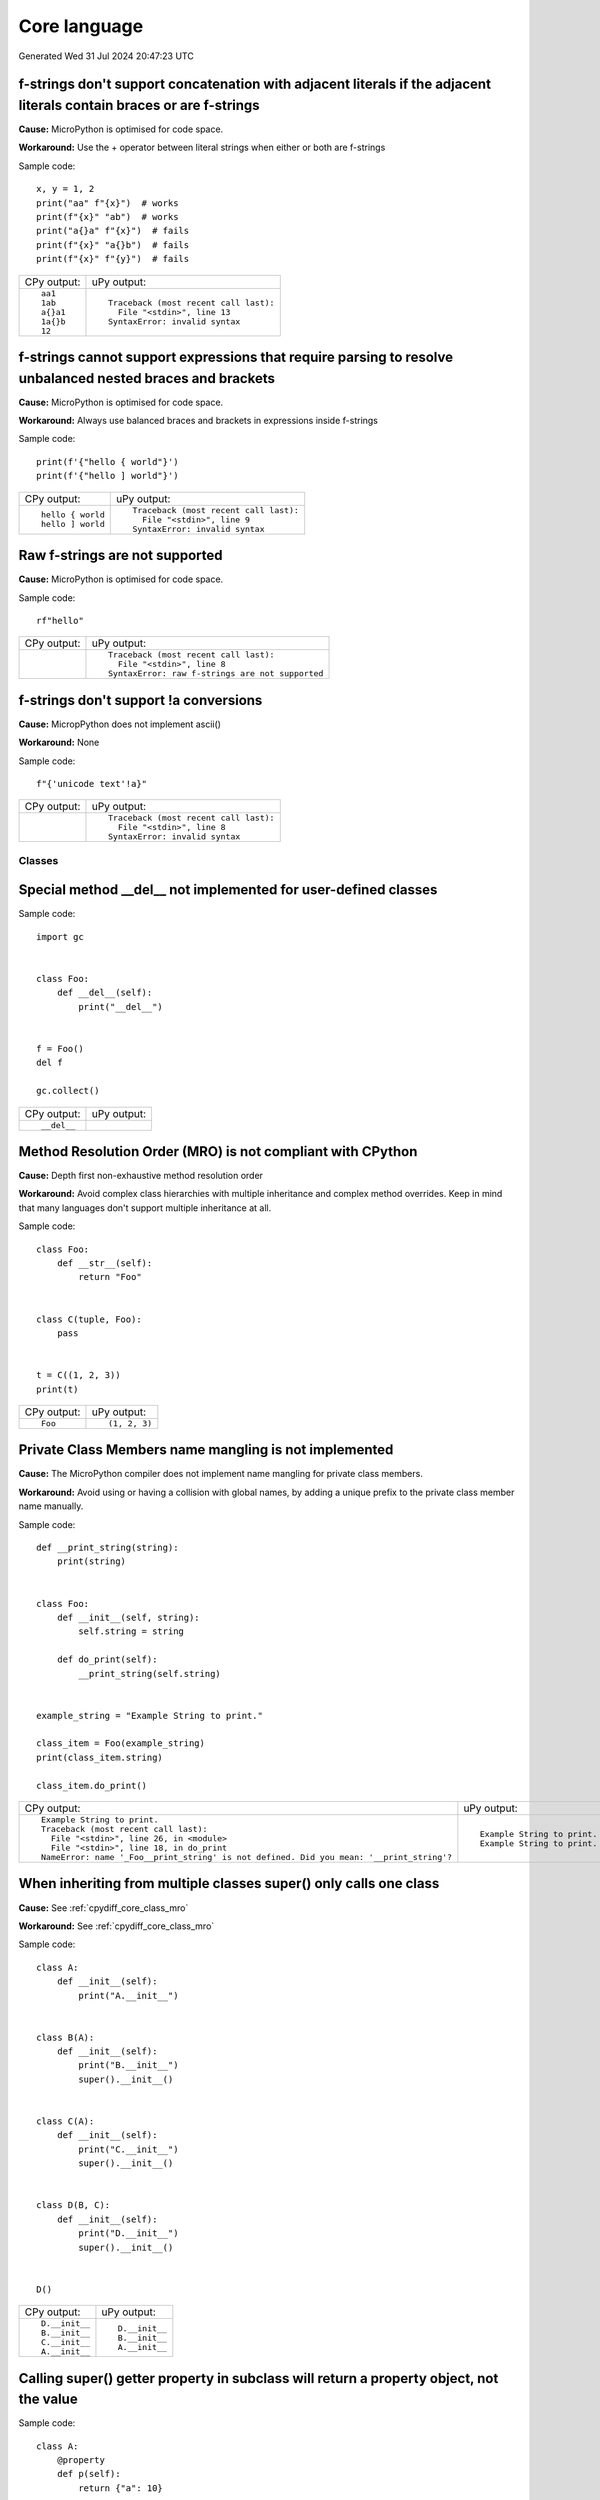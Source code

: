.. This document was generated by tools/gen-cpydiff.py

Core language
=============
Generated Wed 31 Jul 2024 20:47:23 UTC

.. _cpydiff_core_fstring_concat:

f-strings don't support concatenation with adjacent literals if the adjacent literals contain braces or are f-strings
~~~~~~~~~~~~~~~~~~~~~~~~~~~~~~~~~~~~~~~~~~~~~~~~~~~~~~~~~~~~~~~~~~~~~~~~~~~~~~~~~~~~~~~~~~~~~~~~~~~~~~~~~~~~~~~~~~~~~

**Cause:** MicroPython is optimised for code space.

**Workaround:** Use the + operator between literal strings when either or both are f-strings

Sample code::

    
    x, y = 1, 2
    print("aa" f"{x}")  # works
    print(f"{x}" "ab")  # works
    print("a{}a" f"{x}")  # fails
    print(f"{x}" "a{}b")  # fails
    print(f"{x}" f"{y}")  # fails

+-------------+----------------------------------------+
| CPy output: | uPy output:                            |
+-------------+----------------------------------------+
| ::          | ::                                     |
|             |                                        |
|     aa1     |     Traceback (most recent call last): |
|     1ab     |       File "<stdin>", line 13          |
|     a{}a1   |     SyntaxError: invalid syntax        |
|     1a{}b   |                                        |
|     12      |                                        |
+-------------+----------------------------------------+

.. _cpydiff_core_fstring_parser:

f-strings cannot support expressions that require parsing to resolve unbalanced nested braces and brackets
~~~~~~~~~~~~~~~~~~~~~~~~~~~~~~~~~~~~~~~~~~~~~~~~~~~~~~~~~~~~~~~~~~~~~~~~~~~~~~~~~~~~~~~~~~~~~~~~~~~~~~~~~~

**Cause:** MicroPython is optimised for code space.

**Workaround:** Always use balanced braces and brackets in expressions inside f-strings

Sample code::

    
    print(f'{"hello { world"}')
    print(f'{"hello ] world"}')

+-------------------+----------------------------------------+
| CPy output:       | uPy output:                            |
+-------------------+----------------------------------------+
| ::                | ::                                     |
|                   |                                        |
|     hello { world |     Traceback (most recent call last): |
|     hello ] world |       File "<stdin>", line 9           |
|                   |     SyntaxError: invalid syntax        |
+-------------------+----------------------------------------+

.. _cpydiff_core_fstring_raw:

Raw f-strings are not supported
~~~~~~~~~~~~~~~~~~~~~~~~~~~~~~~

**Cause:** MicroPython is optimised for code space.

Sample code::

    
    rf"hello"

+-------------+--------------------------------------------------+
| CPy output: | uPy output:                                      |
+-------------+--------------------------------------------------+
|             | ::                                               |
|             |                                                  |
|             |     Traceback (most recent call last):           |
|             |       File "<stdin>", line 8                     |
|             |     SyntaxError: raw f-strings are not supported |
+-------------+--------------------------------------------------+

.. _cpydiff_core_fstring_repr:

f-strings don't support !a conversions
~~~~~~~~~~~~~~~~~~~~~~~~~~~~~~~~~~~~~~

**Cause:** MicropPython does not implement ascii()

**Workaround:** None

Sample code::

    
    f"{'unicode text'!a}"

+-------------+----------------------------------------+
| CPy output: | uPy output:                            |
+-------------+----------------------------------------+
|             | ::                                     |
|             |                                        |
|             |     Traceback (most recent call last): |
|             |       File "<stdin>", line 8           |
|             |     SyntaxError: invalid syntax        |
+-------------+----------------------------------------+

Classes
-------

.. _cpydiff_core_class_delnotimpl:

Special method __del__ not implemented for user-defined classes
~~~~~~~~~~~~~~~~~~~~~~~~~~~~~~~~~~~~~~~~~~~~~~~~~~~~~~~~~~~~~~~

Sample code::

    import gc
    
    
    class Foo:
        def __del__(self):
            print("__del__")
    
    
    f = Foo()
    del f
    
    gc.collect()

+-------------+-------------+
| CPy output: | uPy output: |
+-------------+-------------+
| ::          |             |
|             |             |
|     __del__ |             |
+-------------+-------------+

.. _cpydiff_core_class_mro:

Method Resolution Order (MRO) is not compliant with CPython
~~~~~~~~~~~~~~~~~~~~~~~~~~~~~~~~~~~~~~~~~~~~~~~~~~~~~~~~~~~

**Cause:** Depth first non-exhaustive method resolution order

**Workaround:** Avoid complex class hierarchies with multiple inheritance and complex method overrides. Keep in mind that many languages don't support multiple inheritance at all.

Sample code::

    
    
    class Foo:
        def __str__(self):
            return "Foo"
    
    
    class C(tuple, Foo):
        pass
    
    
    t = C((1, 2, 3))
    print(t)

+-------------+---------------+
| CPy output: | uPy output:   |
+-------------+---------------+
| ::          | ::            |
|             |               |
|     Foo     |     (1, 2, 3) |
+-------------+---------------+

.. _cpydiff_core_class_name_mangling:

Private Class Members name mangling is not implemented
~~~~~~~~~~~~~~~~~~~~~~~~~~~~~~~~~~~~~~~~~~~~~~~~~~~~~~

**Cause:** The MicroPython compiler does not implement name mangling for private class members.

**Workaround:** Avoid using or having a collision with global names, by adding a unique prefix to the private class member name manually.

Sample code::

    
    
    def __print_string(string):
        print(string)
    
    
    class Foo:
        def __init__(self, string):
            self.string = string
    
        def do_print(self):
            __print_string(self.string)
    
    
    example_string = "Example String to print."
    
    class_item = Foo(example_string)
    print(class_item.string)
    
    class_item.do_print()

+------------------------------------------------------------------------------------------+------------------------------+
| CPy output:                                                                              | uPy output:                  |
+------------------------------------------------------------------------------------------+------------------------------+
| ::                                                                                       | ::                           |
|                                                                                          |                              |
|     Example String to print.                                                             |     Example String to print. |
|     Traceback (most recent call last):                                                   |     Example String to print. |
|       File "<stdin>", line 26, in <module>                                               |                              |
|       File "<stdin>", line 18, in do_print                                               |                              |
|     NameError: name '_Foo__print_string' is not defined. Did you mean: '__print_string'? |                              |
+------------------------------------------------------------------------------------------+------------------------------+

.. _cpydiff_core_class_supermultiple:

When inheriting from multiple classes super() only calls one class
~~~~~~~~~~~~~~~~~~~~~~~~~~~~~~~~~~~~~~~~~~~~~~~~~~~~~~~~~~~~~~~~~~

**Cause:** See :ref:`cpydiff_core_class_mro`

**Workaround:** See :ref:`cpydiff_core_class_mro`

Sample code::

    
    
    class A:
        def __init__(self):
            print("A.__init__")
    
    
    class B(A):
        def __init__(self):
            print("B.__init__")
            super().__init__()
    
    
    class C(A):
        def __init__(self):
            print("C.__init__")
            super().__init__()
    
    
    class D(B, C):
        def __init__(self):
            print("D.__init__")
            super().__init__()
    
    
    D()

+----------------+----------------+
| CPy output:    | uPy output:    |
+----------------+----------------+
| ::             | ::             |
|                |                |
|     D.__init__ |     D.__init__ |
|     B.__init__ |     B.__init__ |
|     C.__init__ |     A.__init__ |
|     A.__init__ |                |
+----------------+----------------+

.. _cpydiff_core_class_superproperty:

Calling super() getter property in subclass will return a property object, not the value
~~~~~~~~~~~~~~~~~~~~~~~~~~~~~~~~~~~~~~~~~~~~~~~~~~~~~~~~~~~~~~~~~~~~~~~~~~~~~~~~~~~~~~~~

Sample code::

    
    
    class A:
        @property
        def p(self):
            return {"a": 10}
    
    
    class AA(A):
        @property
        def p(self):
            return super().p
    
    
    a = AA()
    print(a.p)

+---------------+----------------+
| CPy output:   | uPy output:    |
+---------------+----------------+
| ::            | ::             |
|               |                |
|     {'a': 10} |     <property> |
+---------------+----------------+

Functions
---------

.. _cpydiff_core_function_argcount:

Error messages for methods may display unexpected argument counts
~~~~~~~~~~~~~~~~~~~~~~~~~~~~~~~~~~~~~~~~~~~~~~~~~~~~~~~~~~~~~~~~~

**Cause:** MicroPython counts "self" as an argument.

**Workaround:** Interpret error messages with the information above in mind.

Sample code::

    try:
        [].append()
    except Exception as e:
        print(e)

+--------------------------------------------------------+------------------------------------------------------------+
| CPy output:                                            | uPy output:                                                |
+--------------------------------------------------------+------------------------------------------------------------+
| ::                                                     | ::                                                         |
|                                                        |                                                            |
|     list.append() takes exactly one argument (0 given) |     function takes 2 positional arguments but 1 were given |
+--------------------------------------------------------+------------------------------------------------------------+

.. _cpydiff_core_function_moduleattr:

Function objects do not have the ``__module__`` attribute
~~~~~~~~~~~~~~~~~~~~~~~~~~~~~~~~~~~~~~~~~~~~~~~~~~~~~~~~~

**Cause:** MicroPython is optimized for reduced code size and RAM usage.

**Workaround:** Use ``sys.modules[function.__globals__['__name__']]`` for non-builtin modules.

Sample code::

    
    
    def f():
        pass
    
    
    print(f.__module__)

+--------------+---------------------------------------------------------------------+
| CPy output:  | uPy output:                                                         |
+--------------+---------------------------------------------------------------------+
| ::           | ::                                                                  |
|              |                                                                     |
|     __main__ |     Traceback (most recent call last):                              |
|              |       File "<stdin>", line 13, in <module>                          |
|              |     AttributeError: 'function' object has no attribute '__module__' |
+--------------+---------------------------------------------------------------------+

.. _cpydiff_core_function_userattr:

User-defined attributes for functions are not supported
~~~~~~~~~~~~~~~~~~~~~~~~~~~~~~~~~~~~~~~~~~~~~~~~~~~~~~~

**Cause:** MicroPython is highly optimized for memory usage.

**Workaround:** Use external dictionary, e.g. ``FUNC_X[f] = 0``.

Sample code::

    
    
    def f():
        pass
    
    
    f.x = 0
    print(f.x)

+-------------+------------------------------------------------------------+
| CPy output: | uPy output:                                                |
+-------------+------------------------------------------------------------+
| ::          | ::                                                         |
|             |                                                            |
|     0       |     Traceback (most recent call last):                     |
|             |       File "<stdin>", line 13, in <module>                 |
|             |     AttributeError: 'function' object has no attribute 'x' |
+-------------+------------------------------------------------------------+

Generator
---------

.. _cpydiff_core_generator_noexit:

Context manager __exit__() not called in a generator which does not run to completion
~~~~~~~~~~~~~~~~~~~~~~~~~~~~~~~~~~~~~~~~~~~~~~~~~~~~~~~~~~~~~~~~~~~~~~~~~~~~~~~~~~~~~

Sample code::

    
    
    class foo(object):
        def __enter__(self):
            print("Enter")
    
        def __exit__(self, *args):
            print("Exit")
    
    
    def bar(x):
        with foo():
            while True:
                x += 1
                yield x
    
    
    def func():
        g = bar(0)
        for _ in range(3):
            print(next(g))
    
    
    func()

+-------------+-------------+
| CPy output: | uPy output: |
+-------------+-------------+
| ::          | ::          |
|             |             |
|     Enter   |     Enter   |
|     1       |     1       |
|     2       |     2       |
|     3       |     3       |
|     Exit    |             |
+-------------+-------------+

Runtime
-------

.. _cpydiff_core_locals:

Local variables aren't included in locals() result
~~~~~~~~~~~~~~~~~~~~~~~~~~~~~~~~~~~~~~~~~~~~~~~~~~

**Cause:** MicroPython doesn't maintain symbolic local environment, it is optimized to an array of slots. Thus, local variables can't be accessed by a name.

Sample code::

    
    
    def test():
        val = 2
        print(locals())
    
    
    test()

+----------------+------------------------------------------------------------------------------------------------+
| CPy output:    | uPy output:                                                                                    |
+----------------+------------------------------------------------------------------------------------------------+
| ::             | ::                                                                                             |
|                |                                                                                                |
|     {'val': 2} |     {'test': <function test at 0x7fadd0382260>, '__name__': '__main__', '__file__': '<stdin>'} |
+----------------+------------------------------------------------------------------------------------------------+

.. _cpydiff_core_locals_eval:

Code running in eval() function doesn't have access to local variables
~~~~~~~~~~~~~~~~~~~~~~~~~~~~~~~~~~~~~~~~~~~~~~~~~~~~~~~~~~~~~~~~~~~~~~

**Cause:** MicroPython doesn't maintain symbolic local environment, it is optimized to an array of slots. Thus, local variables can't be accessed by a name. Effectively, ``eval(expr)`` in MicroPython is equivalent to ``eval(expr, globals(), globals())``.

Sample code::

    val = 1
    
    
    def test():
        val = 2
        print(val)
        eval("print(val)")
    
    
    test()

+-------------+-------------+
| CPy output: | uPy output: |
+-------------+-------------+
| ::          | ::          |
|             |             |
|     2       |     2       |
|     2       |     1       |
+-------------+-------------+

import
------

.. _cpydiff_core_import_all:

__all__ is unsupported in __init__.py in MicroPython.
~~~~~~~~~~~~~~~~~~~~~~~~~~~~~~~~~~~~~~~~~~~~~~~~~~~~~

**Cause:** Not implemented.

**Workaround:** Manually import the sub-modules directly in __init__.py using ``from . import foo, bar``.

Sample code::

    from modules3 import *
    
    foo.hello()

+-------------+-------------------------------------------+
| CPy output: | uPy output:                               |
+-------------+-------------------------------------------+
| ::          | ::                                        |
|             |                                           |
|     hello   |     Traceback (most recent call last):    |
|             |       File "<stdin>", line 9, in <module> |
|             |     NameError: name 'foo' isn't defined   |
+-------------+-------------------------------------------+

.. _cpydiff_core_import_path:

__path__ attribute of a package has a different type (single string instead of list of strings) in MicroPython
~~~~~~~~~~~~~~~~~~~~~~~~~~~~~~~~~~~~~~~~~~~~~~~~~~~~~~~~~~~~~~~~~~~~~~~~~~~~~~~~~~~~~~~~~~~~~~~~~~~~~~~~~~~~~~

**Cause:** MicroPython doesn't support namespace packages split across filesystem. Beyond that, MicroPython's import system is highly optimized for minimal memory usage.

**Workaround:** Details of import handling is inherently implementation dependent. Don't rely on such details in portable applications.

Sample code::

    import modules
    
    print(modules.__path__)

+-----------------------------------------------------------------------------+------------------------------+
| CPy output:                                                                 | uPy output:                  |
+-----------------------------------------------------------------------------+------------------------------+
| ::                                                                          | ::                           |
|                                                                             |                              |
|     ['/home/kwagyeman/github/openmv-doc/micropython/tests/cpydiff/modules'] |     ../tests/cpydiff/modules |
+-----------------------------------------------------------------------------+------------------------------+

.. _cpydiff_core_import_split_ns_pkgs:

MicroPython doesn't support namespace packages split across filesystem.
~~~~~~~~~~~~~~~~~~~~~~~~~~~~~~~~~~~~~~~~~~~~~~~~~~~~~~~~~~~~~~~~~~~~~~~

**Cause:** MicroPython's import system is highly optimized for simplicity, minimal memory usage, and minimal filesystem search overhead.

**Workaround:** Don't install modules belonging to the same namespace package in different directories. For MicroPython, it's recommended to have at most 3-component module search paths: for your current application, per-user (writable), system-wide (non-writable).

Sample code::

    import sys
    
    sys.path.append(sys.path[1] + "/modules")
    sys.path.append(sys.path[1] + "/modules2")
    
    import subpkg.foo
    import subpkg.bar
    
    print("Two modules of a split namespace package imported")

+-------------------------------------------------------+-----------------------------------------------+
| CPy output:                                           | uPy output:                                   |
+-------------------------------------------------------+-----------------------------------------------+
| ::                                                    | ::                                            |
|                                                       |                                               |
|     Two modules of a split namespace package imported |     Traceback (most recent call last):        |
|                                                       |       File "<stdin>", line 13, in <module>    |
|                                                       |     ImportError: no module named 'subpkg.bar' |
+-------------------------------------------------------+-----------------------------------------------+

